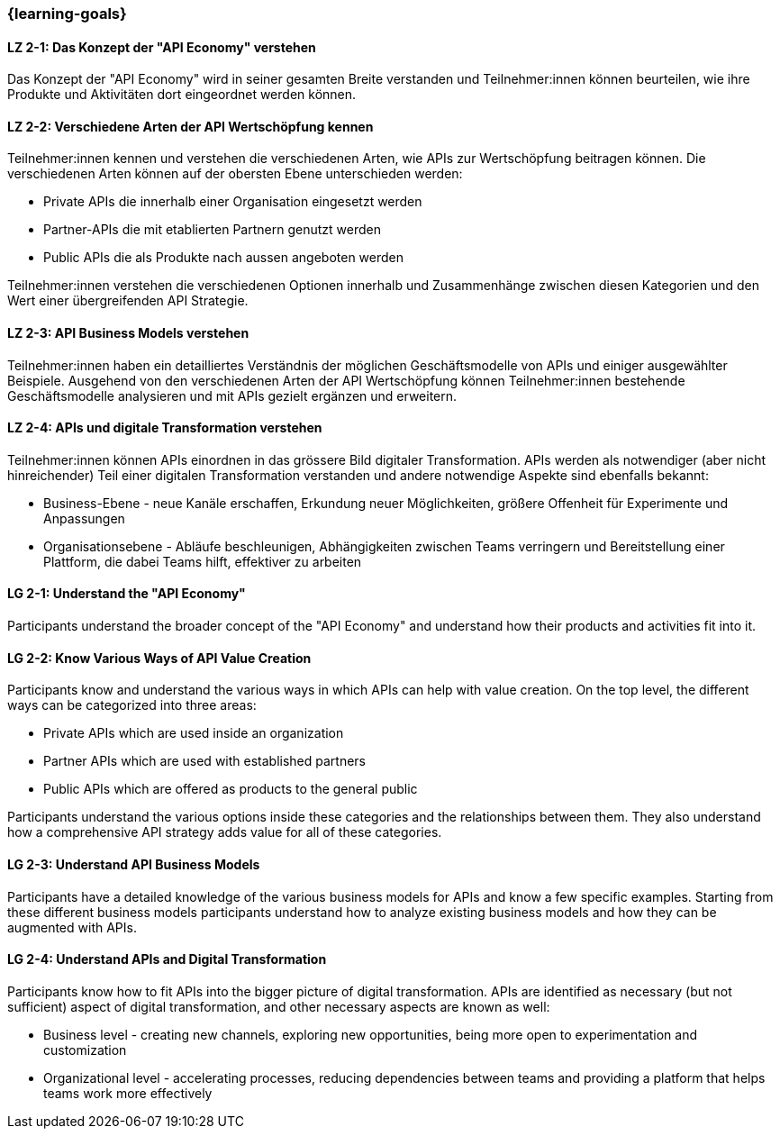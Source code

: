 === {learning-goals}

// tag::DE[]
[[LZ-2-1]]
==== LZ 2-1: Das Konzept der "API Economy" verstehen

Das Konzept der "API Economy" wird in seiner gesamten Breite verstanden und Teilnehmer:innen können beurteilen, wie ihre Produkte und Aktivitäten dort eingeordnet werden können.

[[LZ-2-2]]
==== LZ 2-2: Verschiedene Arten der API Wertschöpfung kennen

Teilnehmer:innen kennen und verstehen die verschiedenen Arten, wie APIs zur Wertschöpfung beitragen können. Die verschiedenen Arten können auf der obersten Ebene unterschieden werden:

- Private APIs die innerhalb einer Organisation eingesetzt werden
- Partner-APIs die mit etablierten Partnern genutzt werden
- Public APIs die als Produkte nach aussen angeboten werden

Teilnehmer:innen verstehen die verschiedenen Optionen innerhalb und Zusammenhänge zwischen diesen Kategorien und den Wert einer übergreifenden API Strategie.

[[LZ-2-3]]
==== LZ 2-3: API Business Models verstehen

Teilnehmer:innen haben ein detailliertes Verständnis der möglichen Geschäftsmodelle von APIs und einiger ausgewählter Beispiele. Ausgehend von den verschiedenen Arten der API Wertschöpfung können Teilnehmer:innen bestehende Geschäftsmodelle analysieren und mit APIs gezielt ergänzen und erweitern.

[[LZ-2-4]]
==== LZ 2-4: APIs und digitale Transformation verstehen

Teilnehmer:innen können APIs einordnen in das grössere Bild digitaler Transformation. APIs werden als notwendiger (aber nicht hinreichender) Teil einer digitalen Transformation verstanden und andere notwendige Aspekte sind ebenfalls bekannt:

- Business-Ebene - neue Kanäle erschaffen, Erkundung neuer Möglichkeiten, größere Offenheit für Experimente und Anpassungen
- Organisationsebene - Abläufe beschleunigen, Abhängigkeiten zwischen Teams verringern und Bereitstellung einer Plattform, die dabei Teams hilft, effektiver zu arbeiten

// end::DE[]

// tag::EN[]
[[LG-2-1]]
==== LG 2-1: Understand the "API Economy"

Participants understand the broader concept of the "API Economy" and understand how their products and activities fit into it.

[[LG-2-2]]
==== LG 2-2: Know Various Ways of API Value Creation

Participants know and understand the various ways in which APIs can help with value creation. On the top level, the different ways can be categorized into three areas:

* Private APIs which are used inside an organization
* Partner APIs which are used with established partners
* Public APIs which are offered as products to the general public

Participants understand the various options inside these categories and the relationships between them. They also understand how a comprehensive API strategy adds value for all of these categories.

[[LG-2-3]]
==== LG 2-3: Understand API Business Models

Participants have a detailed knowledge of the various business models for APIs and know a few specific examples. Starting from these different business models participants understand how to analyze existing business models and how they can be augmented with APIs.

[[LG-2-4]]
==== LG 2-4: Understand APIs and Digital Transformation

Participants know how to fit APIs into the bigger picture of digital transformation. APIs are identified as necessary (but not sufficient) aspect of digital transformation, and other necessary aspects are known as well:

- Business level - creating new channels, exploring new opportunities, being more open to experimentation and customization
- Organizational level - accelerating processes, reducing dependencies between teams and providing a platform that helps teams work more effectively

// end::EN[]
